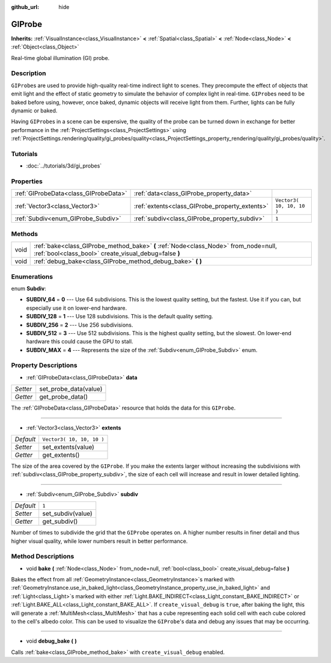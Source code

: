 :github_url: hide

.. Generated automatically by doc/tools/makerst.py in Godot's source tree.
.. DO NOT EDIT THIS FILE, but the GIProbe.xml source instead.
.. The source is found in doc/classes or modules/<name>/doc_classes.

.. _class_GIProbe:

GIProbe
=======

**Inherits:** :ref:`VisualInstance<class_VisualInstance>` **<** :ref:`Spatial<class_Spatial>` **<** :ref:`Node<class_Node>` **<** :ref:`Object<class_Object>`

Real-time global illumination (GI) probe.

Description
-----------

``GIProbe``\ s are used to provide high-quality real-time indirect light to scenes. They precompute the effect of objects that emit light and the effect of static geometry to simulate the behavior of complex light in real-time. ``GIProbe``\ s need to be baked before using, however, once baked, dynamic objects will receive light from them. Further, lights can be fully dynamic or baked.

Having ``GIProbe``\ s in a scene can be expensive, the quality of the probe can be turned down in exchange for better performance in the :ref:`ProjectSettings<class_ProjectSettings>` using :ref:`ProjectSettings.rendering/quality/gi_probes/quality<class_ProjectSettings_property_rendering/quality/gi_probes/quality>`.

Tutorials
---------

- :doc:`../tutorials/3d/gi_probes`

Properties
----------

+---------------------------------------+------------------------------------------------+---------------------------+
| :ref:`GIProbeData<class_GIProbeData>` | :ref:`data<class_GIProbe_property_data>`       |                           |
+---------------------------------------+------------------------------------------------+---------------------------+
| :ref:`Vector3<class_Vector3>`         | :ref:`extents<class_GIProbe_property_extents>` | ``Vector3( 10, 10, 10 )`` |
+---------------------------------------+------------------------------------------------+---------------------------+
| :ref:`Subdiv<enum_GIProbe_Subdiv>`    | :ref:`subdiv<class_GIProbe_property_subdiv>`   | ``1``                     |
+---------------------------------------+------------------------------------------------+---------------------------+

Methods
-------

+------+----------------------------------------------------------------------------------------------------------------------------------------------+
| void | :ref:`bake<class_GIProbe_method_bake>` **(** :ref:`Node<class_Node>` from_node=null, :ref:`bool<class_bool>` create_visual_debug=false **)** |
+------+----------------------------------------------------------------------------------------------------------------------------------------------+
| void | :ref:`debug_bake<class_GIProbe_method_debug_bake>` **(** **)**                                                                               |
+------+----------------------------------------------------------------------------------------------------------------------------------------------+

Enumerations
------------

.. _enum_GIProbe_Subdiv:

.. _class_GIProbe_constant_SUBDIV_64:

.. _class_GIProbe_constant_SUBDIV_128:

.. _class_GIProbe_constant_SUBDIV_256:

.. _class_GIProbe_constant_SUBDIV_512:

.. _class_GIProbe_constant_SUBDIV_MAX:

enum **Subdiv**:

- **SUBDIV_64** = **0** --- Use 64 subdivisions. This is the lowest quality setting, but the fastest. Use it if you can, but especially use it on lower-end hardware.

- **SUBDIV_128** = **1** --- Use 128 subdivisions. This is the default quality setting.

- **SUBDIV_256** = **2** --- Use 256 subdivisions.

- **SUBDIV_512** = **3** --- Use 512 subdivisions. This is the highest quality setting, but the slowest. On lower-end hardware this could cause the GPU to stall.

- **SUBDIV_MAX** = **4** --- Represents the size of the :ref:`Subdiv<enum_GIProbe_Subdiv>` enum.

Property Descriptions
---------------------

.. _class_GIProbe_property_data:

- :ref:`GIProbeData<class_GIProbeData>` **data**

+----------+-----------------------+
| *Setter* | set_probe_data(value) |
+----------+-----------------------+
| *Getter* | get_probe_data()      |
+----------+-----------------------+

The :ref:`GIProbeData<class_GIProbeData>` resource that holds the data for this ``GIProbe``.

----

.. _class_GIProbe_property_extents:

- :ref:`Vector3<class_Vector3>` **extents**

+-----------+---------------------------+
| *Default* | ``Vector3( 10, 10, 10 )`` |
+-----------+---------------------------+
| *Setter*  | set_extents(value)        |
+-----------+---------------------------+
| *Getter*  | get_extents()             |
+-----------+---------------------------+

The size of the area covered by the ``GIProbe``. If you make the extents larger without increasing the subdivisions with :ref:`subdiv<class_GIProbe_property_subdiv>`, the size of each cell will increase and result in lower detailed lighting.

----

.. _class_GIProbe_property_subdiv:

- :ref:`Subdiv<enum_GIProbe_Subdiv>` **subdiv**

+-----------+-------------------+
| *Default* | ``1``             |
+-----------+-------------------+
| *Setter*  | set_subdiv(value) |
+-----------+-------------------+
| *Getter*  | get_subdiv()      |
+-----------+-------------------+

Number of times to subdivide the grid that the ``GIProbe`` operates on. A higher number results in finer detail and thus higher visual quality, while lower numbers result in better performance.

Method Descriptions
-------------------

.. _class_GIProbe_method_bake:

- void **bake** **(** :ref:`Node<class_Node>` from_node=null, :ref:`bool<class_bool>` create_visual_debug=false **)**

Bakes the effect from all :ref:`GeometryInstance<class_GeometryInstance>`\ s marked with :ref:`GeometryInstance.use_in_baked_light<class_GeometryInstance_property_use_in_baked_light>` and :ref:`Light<class_Light>`\ s marked with either :ref:`Light.BAKE_INDIRECT<class_Light_constant_BAKE_INDIRECT>` or :ref:`Light.BAKE_ALL<class_Light_constant_BAKE_ALL>`. If ``create_visual_debug`` is ``true``, after baking the light, this will generate a :ref:`MultiMesh<class_MultiMesh>` that has a cube representing each solid cell with each cube colored to the cell's albedo color. This can be used to visualize the ``GIProbe``'s data and debug any issues that may be occurring.

----

.. _class_GIProbe_method_debug_bake:

- void **debug_bake** **(** **)**

Calls :ref:`bake<class_GIProbe_method_bake>` with ``create_visual_debug`` enabled.

